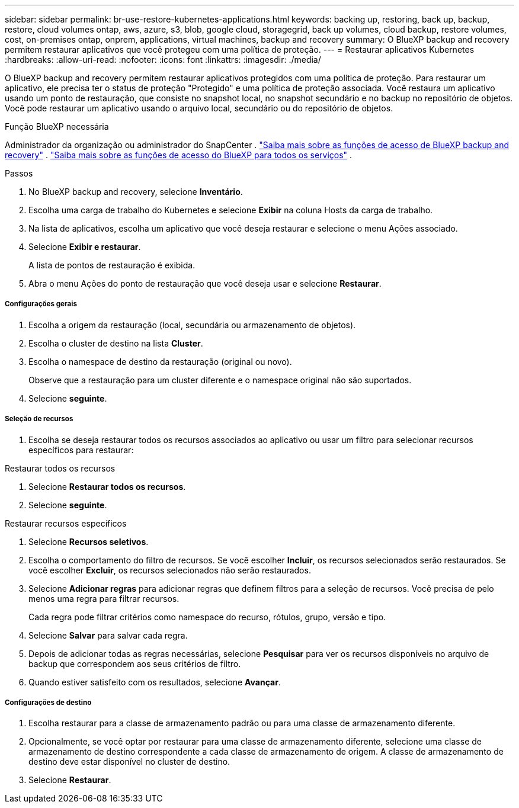 ---
sidebar: sidebar 
permalink: br-use-restore-kubernetes-applications.html 
keywords: backing up, restoring, back up, backup, restore, cloud volumes ontap, aws, azure, s3, blob, google cloud, storagegrid, back up volumes, cloud backup, restore volumes, cost, on-premises ontap, onprem, applications, virtual machines, backup and recovery 
summary: O BlueXP backup and recovery permitem restaurar aplicativos que você protegeu com uma política de proteção. 
---
= Restaurar aplicativos Kubernetes
:hardbreaks:
:allow-uri-read: 
:nofooter: 
:icons: font
:linkattrs: 
:imagesdir: ./media/


[role="lead"]
O BlueXP backup and recovery permitem restaurar aplicativos protegidos com uma política de proteção. Para restaurar um aplicativo, ele precisa ter o status de proteção "Protegido" e uma política de proteção associada. Você restaura um aplicativo usando um ponto de restauração, que consiste no snapshot local, no snapshot secundário e no backup no repositório de objetos. Você pode restaurar um aplicativo usando o arquivo local, secundário ou do repositório de objetos.

.Função BlueXP necessária
Administrador da organização ou administrador do SnapCenter . link:reference-roles.html["Saiba mais sobre as funções de acesso de BlueXP backup and recovery"] .  https://docs.netapp.com/us-en/bluexp-setup-admin/reference-iam-predefined-roles.html["Saiba mais sobre as funções de acesso do BlueXP para todos os serviços"^] .

.Passos
. No BlueXP backup and recovery, selecione *Inventário*.
. Escolha uma carga de trabalho do Kubernetes e selecione *Exibir* na coluna Hosts da carga de trabalho.
. Na lista de aplicativos, escolha um aplicativo que você deseja restaurar e selecione o menu Ações associado.
. Selecione *Exibir e restaurar*.
+
A lista de pontos de restauração é exibida.

. Abra o menu Ações do ponto de restauração que você deseja usar e selecione *Restaurar*.


[discrete]
===== Configurações gerais

. Escolha a origem da restauração (local, secundária ou armazenamento de objetos).
. Escolha o cluster de destino na lista *Cluster*.
. Escolha o namespace de destino da restauração (original ou novo).
+
Observe que a restauração para um cluster diferente e o namespace original não são suportados.

. Selecione *seguinte*.


[discrete]
===== Seleção de recursos

. Escolha se deseja restaurar todos os recursos associados ao aplicativo ou usar um filtro para selecionar recursos específicos para restaurar:


[role="tabbed-block"]
====
.Restaurar todos os recursos
--
. Selecione *Restaurar todos os recursos*.
. Selecione *seguinte*.


--
.Restaurar recursos específicos
--
. Selecione *Recursos seletivos*.
. Escolha o comportamento do filtro de recursos. Se você escolher *Incluir*, os recursos selecionados serão restaurados. Se você escolher *Excluir*, os recursos selecionados não serão restaurados.
. Selecione *Adicionar regras* para adicionar regras que definem filtros para a seleção de recursos. Você precisa de pelo menos uma regra para filtrar recursos.
+
Cada regra pode filtrar critérios como namespace do recurso, rótulos, grupo, versão e tipo.

. Selecione *Salvar* para salvar cada regra.
. Depois de adicionar todas as regras necessárias, selecione *Pesquisar* para ver os recursos disponíveis no arquivo de backup que correspondem aos seus critérios de filtro.
. Quando estiver satisfeito com os resultados, selecione *Avançar*.


--
====
[discrete]
===== Configurações de destino

. Escolha restaurar para a classe de armazenamento padrão ou para uma classe de armazenamento diferente.
. Opcionalmente, se você optar por restaurar para uma classe de armazenamento diferente, selecione uma classe de armazenamento de destino correspondente a cada classe de armazenamento de origem. A classe de armazenamento de destino deve estar disponível no cluster de destino.
. Selecione *Restaurar*.

